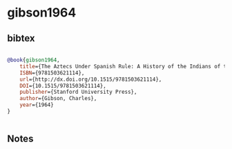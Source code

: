 * gibson1964




** bibtex

#+NAME: bibtex
#+BEGIN_SRC bibtex

@book{gibson1964,
	title={The Aztecs Under Spanish Rule: A History of the Indians of the Valley of Mexico, 1519-1810},
	ISBN={9781503621114},
	url={http://dx.doi.org/10.1515/9781503621114},
	DOI={10.1515/9781503621114},
	publisher={Stanford University Press},
	author={Gibson, Charles},
	year={1964}
}


#+END_SRC




** Notes


